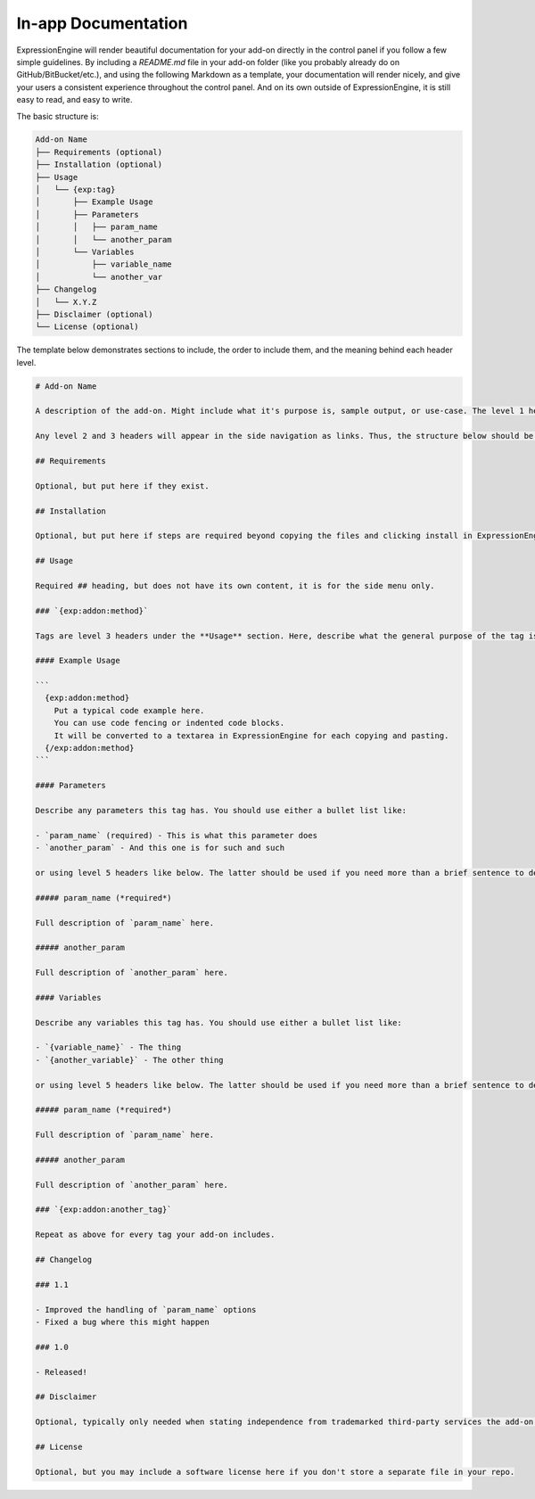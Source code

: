 In-app Documentation
====================

ExpressionEngine will render beautiful documentation for your add-on directly in the control panel if you follow a few simple guidelines. By including a `README.md` file in your add-on folder (like you probably already do on GitHub/BitBucket/etc.), and using the following Markdown as a template, your documentation will render nicely, and give your users a consistent experience throughout the control panel. And on its own outside of ExpressionEngine, it is still easy to read, and easy to write.

.. todo::

  add screenshot

The basic structure is:

.. code-block:: none

  Add-on Name
  ├── Requirements (optional)
  ├── Installation (optional)
  ├── Usage
  │   └── {exp:tag}
  │       ├── Example Usage
  │       ├── Parameters
  │       │   ├── param_name
  │       │   └── another_param
  │       └── Variables
  │           ├── variable_name
  │           └── another_var
  ├── Changelog
  │   └── X.Y.Z
  ├── Disclaimer (optional)
  └── License (optional)

The template below demonstrates sections to include, the order to include them, and the meaning behind each header level.

.. code-block:: md

  # Add-on Name

  A description of the add-on. Might include what it's purpose is, sample output, or use-case. The level 1 header is ignored in ExpressionEngine since we already output the Add-on name in the header. This full description however is rendered.

  Any level 2 and 3 headers will appear in the side navigation as links. Thus, the structure below should be used. Your readme.md will be easy to write and consume for GitHub, and look beautiful in ExpressionEngine and meet your users' expectations of a consistent experience throughout the control panel.

  ## Requirements

  Optional, but put here if they exist.

  ## Installation

  Optional, but put here if steps are required beyond copying the files and clicking install in ExpressionEngine

  ## Usage

  Required ## heading, but does not have its own content, it is for the side menu only.

  ### `{exp:addon:method}`

  Tags are level 3 headers under the **Usage** section. Here, describe what the general purpose of the tag is.

  #### Example Usage

  ```
    {exp:addon:method}
      Put a typical code example here.
      You can use code fencing or indented code blocks.
      It will be converted to a textarea in ExpressionEngine for each copying and pasting.
    {/exp:addon:method}
  ```

  #### Parameters

  Describe any parameters this tag has. You should use either a bullet list like:

  - `param_name` (required) - This is what this parameter does
  - `another_param` - And this one is for such and such

  or using level 5 headers like below. The latter should be used if you need more than a brief sentence to describe how to use the parameters. Choose one or the other, do not mix the two styles.

  ##### param_name (*required*)

  Full description of `param_name` here.

  ##### another_param

  Full description of `another_param` here.

  #### Variables

  Describe any variables this tag has. You should use either a bullet list like:

  - `{variable_name}` - The thing
  - `{another_variable}` - The other thing

  or using level 5 headers like below. The latter should be used if you need more than a brief sentence to describe how to use the variables. Choose one or the other, do not mix the two styles.

  ##### param_name (*required*)

  Full description of `param_name` here.

  ##### another_param

  Full description of `another_param` here.

  ### `{exp:addon:another_tag}`

  Repeat as above for every tag your add-on includes.

  ## Changelog

  ### 1.1

  - Improved the handling of `param_name` options
  - Fixed a bug where this might happen

  ### 1.0

  - Released!

  ## Disclaimer

  Optional, typically only needed when stating independence from trademarked third-party services the add-on might integrate with.

  ## License

  Optional, but you may include a software license here if you don't store a separate file in your repo.
